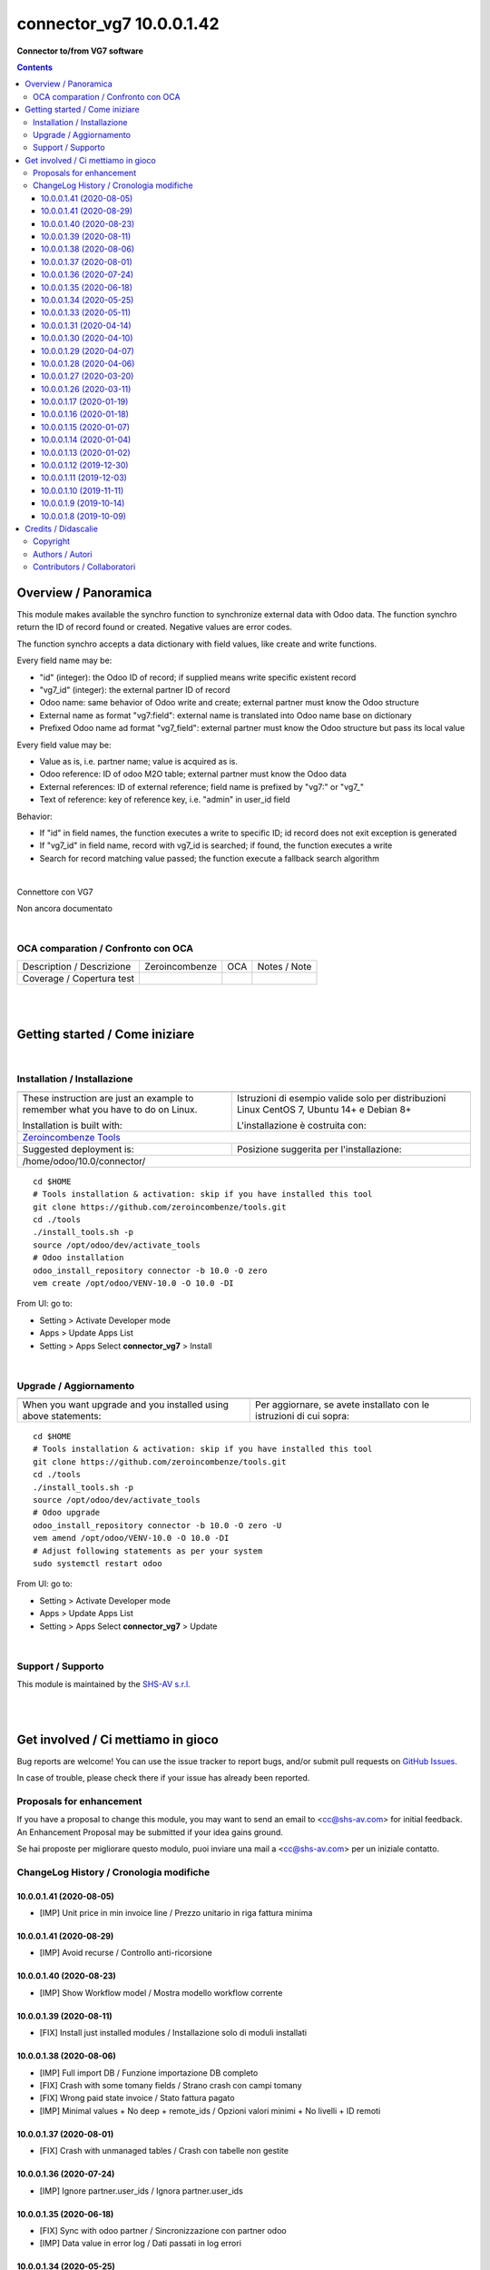 
================================
|icon| connector_vg7 10.0.0.1.42
================================


**Connector to/from VG7 software**

.. |icon| image:: https://raw.githubusercontent.com/zeroincombenze/connector/10.0/connector_vg7/static/description/icon.png

|Maturity| |Build Status| |Codecov Status| |license gpl| |Try Me|


.. contents::


Overview / Panoramica
=====================

|en| This module makes available the synchro function to synchronize external data
with Odoo data.
The function synchro return the ID of record found or created. Negative values
are error codes.

The function synchro accepts a data dictionary with field values, like create
and write functions.

Every field name may be:

* "id" (integer): the Odoo ID of record; if supplied means write specific existent record
* "vg7_id" (integer): the external partner ID of record
* Odoo name: same behavior of Odoo write and create; external partner must know the Odoo structure
* External name as format "vg7:field": external name is translated into Odoo name base on dictionary
* Prefixed Odoo name ad format "vg7_field":  external partner must know the Odoo structure but pass its local value

Every field value may be:

* Value as is, i.e. partner name; value is acquired as is.
* Odoo reference: ID of odoo M2O table; external partner must know the Odoo data
* External references: ID of external reference; field name is prefixed by "vg7:" or "vg7_"
* Text of reference: key of reference key, i.e. "admin" in user_id field

Behavior:

* If "id" in field names, the function executes a write to specific ID; id record does not exit exception is generated
* If "vg7_id" in field name, record with vg7_id is searched; if found, the function executes a write
* Search for record matching value passed; the function execute a fallback search algorithm


|

|it| Connettore con VG7

Non ancora documentato


|

OCA comparation / Confronto con OCA
-----------------------------------


+-----------------------------------------------------------------+-------------------+----------------+--------------------------------+
| Description / Descrizione                                       | Zeroincombenze    | OCA            | Notes / Note                   |
+-----------------------------------------------------------------+-------------------+----------------+--------------------------------+
| Coverage / Copertura test                                       |  |Codecov Status| | |OCA Codecov|  |                                |
+-----------------------------------------------------------------+-------------------+----------------+--------------------------------+


|
|

Getting started / Come iniziare
===============================

|Try Me|


|

Installation / Installazione
----------------------------


+---------------------------------+------------------------------------------+
| |en|                            | |it|                                     |
+---------------------------------+------------------------------------------+
| These instruction are just an   | Istruzioni di esempio valide solo per    |
| example to remember what        | distribuzioni Linux CentOS 7, Ubuntu 14+ |
| you have to do on Linux.        | e Debian 8+                              |
|                                 |                                          |
| Installation is built with:     | L'installazione è costruita con:         |
+---------------------------------+------------------------------------------+
| `Zeroincombenze Tools <https://zeroincombenze-tools.readthedocs.io/>`__    |
+---------------------------------+------------------------------------------+
| Suggested deployment is:        | Posizione suggerita per l'installazione: |
+---------------------------------+------------------------------------------+
| /home/odoo/10.0/connector/                                                 |
+----------------------------------------------------------------------------+

::

    cd $HOME
    # Tools installation & activation: skip if you have installed this tool
    git clone https://github.com/zeroincombenze/tools.git
    cd ./tools
    ./install_tools.sh -p
    source /opt/odoo/dev/activate_tools
    # Odoo installation
    odoo_install_repository connector -b 10.0 -O zero
    vem create /opt/odoo/VENV-10.0 -O 10.0 -DI

From UI: go to:

* |menu| Setting > Activate Developer mode 
* |menu| Apps > Update Apps List
* |menu| Setting > Apps |right_do| Select **connector_vg7** > Install


|

Upgrade / Aggiornamento
-----------------------


+---------------------------------+------------------------------------------+
| |en|                            | |it|                                     |
+---------------------------------+------------------------------------------+
| When you want upgrade and you   | Per aggiornare, se avete installato con  |
| installed using above           | le istruzioni di cui sopra:              |
| statements:                     |                                          |
+---------------------------------+------------------------------------------+

::

    cd $HOME
    # Tools installation & activation: skip if you have installed this tool
    git clone https://github.com/zeroincombenze/tools.git
    cd ./tools
    ./install_tools.sh -p
    source /opt/odoo/dev/activate_tools
    # Odoo upgrade
    odoo_install_repository connector -b 10.0 -O zero -U
    vem amend /opt/odoo/VENV-10.0 -O 10.0 -DI
    # Adjust following statements as per your system
    sudo systemctl restart odoo

From UI: go to:

* |menu| Setting > Activate Developer mode
* |menu| Apps > Update Apps List
* |menu| Setting > Apps |right_do| Select **connector_vg7** > Update

|

Support / Supporto
------------------


|Zeroincombenze| This module is maintained by the `SHS-AV s.r.l. <https://www.zeroincombenze.it/>`__


|
|

Get involved / Ci mettiamo in gioco
===================================

Bug reports are welcome! You can use the issue tracker to report bugs,
and/or submit pull requests on `GitHub Issues
<https://github.com/zeroincombenze/connector/issues>`_.

In case of trouble, please check there if your issue has already been reported.

Proposals for enhancement
-------------------------


|en| If you have a proposal to change this module, you may want to send an email to <cc@shs-av.com> for initial feedback.
An Enhancement Proposal may be submitted if your idea gains ground.

|it| Se hai proposte per migliorare questo modulo, puoi inviare una mail a <cc@shs-av.com> per un iniziale contatto.

ChangeLog History / Cronologia modifiche
----------------------------------------

10.0.0.1.41 (2020-08-05)
~~~~~~~~~~~~~~~~~~~~~~~~

* [IMP] Unit price in min invoice line / Prezzo unitario in riga fattura minima


10.0.0.1.41 (2020-08-29)
~~~~~~~~~~~~~~~~~~~~~~~~

* [IMP] Avoid recurse / Controllo anti-ricorsione


10.0.0.1.40 (2020-08-23)
~~~~~~~~~~~~~~~~~~~~~~~~

* [IMP] Show Workflow model / Mostra modello workflow corrente


10.0.0.1.39 (2020-08-11)
~~~~~~~~~~~~~~~~~~~~~~~~

* [FIX] Install just installed modules / Installazione solo di moduli installati


10.0.0.1.38 (2020-08-06)
~~~~~~~~~~~~~~~~~~~~~~~~

* [IMP] Full import DB / Funzione importazione DB completo
* [FIX] Crash with some tomany fields / Strano crash con campi tomany
* [FIX] Wrong paid state invoice / Stato fattura pagato
* [IMP] Minimal values + No deep + remote_ids / Opzioni valori minimi + No livelli + ID remoti


10.0.0.1.37 (2020-08-01)
~~~~~~~~~~~~~~~~~~~~~~~~

* [FIX] Crash with unmanaged tables / Crash con tabelle non gestite


10.0.0.1.36 (2020-07-24)
~~~~~~~~~~~~~~~~~~~~~~~~

* [IMP] Ignore partner.user_ids / Ignora partner.user_ids


10.0.0.1.35 (2020-06-18)
~~~~~~~~~~~~~~~~~~~~~~~~

* [FIX] Sync with odoo partner / Sincronizzazione con partner odoo
* [IMP] Data value in error log / Dati passati in log errori


10.0.0.1.34 (2020-05-25)
~~~~~~~~~~~~~~~~~~~~~~~~

* [FIX] Sync with model w/o odoo id / Sincronizzazione con modelle senza ID odoo
* [IMP] Transaction log / Registro transazioni
* [IMP] Partner record timestamp & error message / Data, ora e messaggio di errore in record soggetti


10.0.0.1.33 (2020-05-11)
~~~~~~~~~~~~~~~~~~~~~~~~

* [FIX] Burst writing / Scritture ripetute in sequenza


10.0.0.1.31 (2020-04-14)
~~~~~~~~~~~~~~~~~~~~~~~~

* [FIX] Banks / Conti bancari


10.0.0.1.30 (2020-04-10)
~~~~~~~~~~~~~~~~~~~~~~~~

* [FIX] Account invoice / Fatture
* [FIX] Payment term / Termini di pagamento


10.0.0.1.29 (2020-04-07)
~~~~~~~~~~~~~~~~~~~~~~~~

* [FIX] Sale order / Ordini di vendita


10.0.0.1.28 (2020-04-06)
~~~~~~~~~~~~~~~~~~~~~~~~

* [FIX] Product category / Categoria prodotto


10.0.0.1.27 (2020-03-20)
~~~~~~~~~~~~~~~~~~~~~~~~

* [FIX] Import country_id / Importazione nazione


10.0.0.1.26 (2020-03-11)
~~~~~~~~~~~~~~~~~~~~~~~~

* [IMP] Many patches / Varie migliorie


10.0.0.1.17 (2020-01-19)
~~~~~~~~~~~~~~~~~~~~~~~~

* [IMP] Avoid recursive infinite loop / Controllo per evitare cicli ricorsivi infiniti


10.0.0.1.16 (2020-01-18)
~~~~~~~~~~~~~~~~~~~~~~~~

* [IMP] New search algorithm / Nuovo agloritmo di ricerca


10.0.0.1.15 (2020-01-07)
~~~~~~~~~~~~~~~~~~~~~~~~

* [IMP] Import banks / Importazione c/c bancari


10.0.0.1.14 (2020-01-04)
~~~~~~~~~~~~~~~~~~~~~~~~

* [IMP] Import supplier / Importazione fornitori
* [IMP] Send/Receive method / Metodo di invio/ricezione dati


10.0.0.1.13 (2020-01-02)
~~~~~~~~~~~~~~~~~~~~~~~~

* [IMP] Improvements / Migliorie varie e protezione contro bug VG7


10.0.0.1.12 (2019-12-30)
~~~~~~~~~~~~~~~~~~~~~~~~

* [IMP] Protect against wrong id in invoice lines / Protezione contro ID non validi in dettaglio fatture
* [IMP] Protect against wrong id in sale order lines / Protezione contro ID non validi in dettaglio ordini
* [IMP] Import from file csv / Importazione da file csv
* [IMP] Import address record / Importazioni indirizzi di spedizione e fatturazione
* [IMP] Synchronizzation button on parters and products / Bottone di sincronizzazione in soggetti e prodotti
* [IMP] Import uom / Importazione um


10.0.0.1.11 (2019-12-03)
~~~~~~~~~~~~~~~~~~~~~~~~

* [FIX] Partner minor fixes / Problemi minori clienti
* [IMP] Delivery document import / Importazione DdT


10.0.0.1.10 (2019-11-11)
~~~~~~~~~~~~~~~~~~~~~~~~

* [FIX] Parse id of vg7_response function / Validazione id funzione vg7_response
* [FIX] Field with olny space are ingnored / I campi di soli spazi sono ignorati
* [FIX] Log error whene invalid state change / Segnala errore in caso di cambio stato non valido
* [IMP] Customer manages addressess / L'importazione dei clienti gestisce gli indirizzi


10.0.0.1.9 (2019-10-14)
~~~~~~~~~~~~~~~~~~~~~~~

* [FIX] Not() function applied only to ext. ref. / La funzione not() è applicata solo se nome esterno


10.0.0.1.8 (2019-10-09)
~~~~~~~~~~~~~~~~~~~~~~~

* [IMP] Account Payment Term / Tabella termini di pagamento
* [IMP] New protection level / Nuovo livello di protezione


|
|

Credits / Didascalie
====================

Copyright
---------

Odoo is a trademark of `Odoo S.A. <https://www.odoo.com/>`__ (formerly OpenERP)



|

Authors / Autori
----------------

* `SHS-AV s.r.l. <https://www.zeroincombenze.it/>`__


Contributors / Collaboratori
----------------------------

* Antonio Maria Vigliotti <antoniomaria.vigliotti@gmail.com>


|

----------------


|en| **zeroincombenze®** is a trademark of `SHS-AV s.r.l. <https://www.shs-av.com/>`__
which distributes and promotes ready-to-use **Odoo** on own cloud infrastructure.
`Zeroincombenze® distribution of Odoo <https://wiki.zeroincombenze.org/en/Odoo>`__
is mainly designed to cover Italian law and markeplace.

|it| **zeroincombenze®** è un marchio registrato da `SHS-AV s.r.l. <https://www.shs-av.com/>`__
che distribuisce e promuove **Odoo** pronto all'uso sulla propria infrastuttura.
La distribuzione `Zeroincombenze® <https://wiki.zeroincombenze.org/en/Odoo>`__ è progettata per le esigenze del mercato italiano.


|chat_with_us|


|

This module is part of connector project.

Last Update / Ultimo aggiornamento: 2020-09-06

.. |Maturity| image:: https://img.shields.io/badge/maturity-Beta-yellow.png
    :target: https://odoo-community.org/page/development-status
    :alt: Beta
.. |Build Status| image:: https://travis-ci.org/zeroincombenze/connector.svg?branch=10.0
    :target: https://travis-ci.org/zeroincombenze/connector
    :alt: github.com
.. |license gpl| image:: https://img.shields.io/badge/licence-LGPL--3-7379c3.svg
    :target: http://www.gnu.org/licenses/lgpl-3.0-standalone.html
    :alt: License: LGPL-3
.. |license opl| image:: https://img.shields.io/badge/licence-OPL-7379c3.svg
    :target: https://www.odoo.com/documentation/user/9.0/legal/licenses/licenses.html
    :alt: License: OPL
.. |Coverage Status| image:: https://coveralls.io/repos/github/zeroincombenze/connector/badge.svg?branch=10.0
    :target: https://coveralls.io/github/zeroincombenze/connector?branch=10.0
    :alt: Coverage
.. |Codecov Status| image:: https://codecov.io/gh/zeroincombenze/connector/branch/10.0/graph/badge.svg
    :target: https://codecov.io/gh/zeroincombenze/connector/branch/10.0
    :alt: Codecov
.. |Tech Doc| image:: https://www.zeroincombenze.it/wp-content/uploads/ci-ct/prd/button-docs-10.svg
    :target: https://wiki.zeroincombenze.org/en/Odoo/10.0/dev
    :alt: Technical Documentation
.. |Help| image:: https://www.zeroincombenze.it/wp-content/uploads/ci-ct/prd/button-help-10.svg
    :target: https://wiki.zeroincombenze.org/it/Odoo/10.0/man
    :alt: Technical Documentation
.. |Try Me| image:: https://www.zeroincombenze.it/wp-content/uploads/ci-ct/prd/button-try-it-10.svg
    :target: https://erp10.zeroincombenze.it
    :alt: Try Me
.. |OCA Codecov| image:: https://codecov.io/gh/OCA/connector/branch/10.0/graph/badge.svg
    :target: https://codecov.io/gh/OCA/connector/branch/10.0
    :alt: Codecov
.. |Odoo Italia Associazione| image:: https://www.odoo-italia.org/images/Immagini/Odoo%20Italia%20-%20126x56.png
   :target: https://odoo-italia.org
   :alt: Odoo Italia Associazione
.. |Zeroincombenze| image:: https://avatars0.githubusercontent.com/u/6972555?s=460&v=4
   :target: https://www.zeroincombenze.it/
   :alt: Zeroincombenze
.. |en| image:: https://raw.githubusercontent.com/zeroincombenze/grymb/master/flags/en_US.png
   :target: https://www.facebook.com/Zeroincombenze-Software-gestionale-online-249494305219415/
.. |it| image:: https://raw.githubusercontent.com/zeroincombenze/grymb/master/flags/it_IT.png
   :target: https://www.facebook.com/Zeroincombenze-Software-gestionale-online-249494305219415/
.. |check| image:: https://raw.githubusercontent.com/zeroincombenze/grymb/master/awesome/check.png
.. |no_check| image:: https://raw.githubusercontent.com/zeroincombenze/grymb/master/awesome/no_check.png
.. |menu| image:: https://raw.githubusercontent.com/zeroincombenze/grymb/master/awesome/menu.png
.. |right_do| image:: https://raw.githubusercontent.com/zeroincombenze/grymb/master/awesome/right_do.png
.. |exclamation| image:: https://raw.githubusercontent.com/zeroincombenze/grymb/master/awesome/exclamation.png
.. |warning| image:: https://raw.githubusercontent.com/zeroincombenze/grymb/master/awesome/warning.png
.. |same| image:: https://raw.githubusercontent.com/zeroincombenze/grymb/master/awesome/same.png
.. |late| image:: https://raw.githubusercontent.com/zeroincombenze/grymb/master/awesome/late.png
.. |halt| image:: https://raw.githubusercontent.com/zeroincombenze/grymb/master/awesome/halt.png
.. |info| image:: https://raw.githubusercontent.com/zeroincombenze/grymb/master/awesome/info.png
.. |xml_schema| image:: https://raw.githubusercontent.com/zeroincombenze/grymb/master/certificates/iso/icons/xml-schema.png
   :target: https://github.com/zeroincombenze/grymb/blob/master/certificates/iso/scope/xml-schema.md
.. |DesktopTelematico| image:: https://raw.githubusercontent.com/zeroincombenze/grymb/master/certificates/ade/icons/DesktopTelematico.png
   :target: https://github.com/zeroincombenze/grymb/blob/master/certificates/ade/scope/Desktoptelematico.md
.. |FatturaPA| image:: https://raw.githubusercontent.com/zeroincombenze/grymb/master/certificates/ade/icons/fatturapa.png
   :target: https://github.com/zeroincombenze/grymb/blob/master/certificates/ade/scope/fatturapa.md
.. |chat_with_us| image:: https://www.shs-av.com/wp-content/chat_with_us.gif
   :target: https://t.me/axitec_helpdesk

